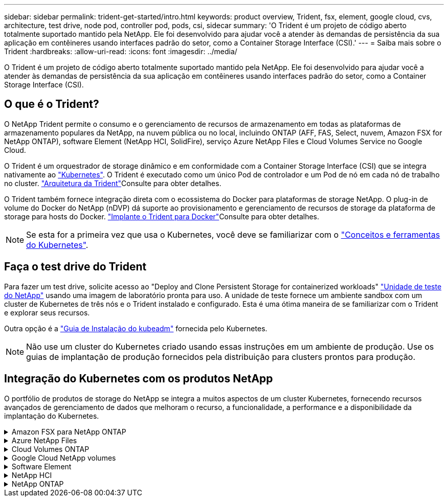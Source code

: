---
sidebar: sidebar 
permalink: trident-get-started/intro.html 
keywords: product overview, Trident, fsx, element, google cloud, cvs, architecture, test drive, node pod, controller pod, pods, csi, sidecar 
summary: 'O Trident é um projeto de código aberto totalmente suportado mantido pela NetApp. Ele foi desenvolvido para ajudar você a atender às demandas de persistência da sua aplicação em contêineres usando interfaces padrão do setor, como a Container Storage Interface (CSI).' 
---
= Saiba mais sobre o Trident
:hardbreaks:
:allow-uri-read: 
:icons: font
:imagesdir: ../media/


[role="lead"]
O Trident é um projeto de código aberto totalmente suportado mantido pela NetApp. Ele foi desenvolvido para ajudar você a atender às demandas de persistência da sua aplicação em contêineres usando interfaces padrão do setor, como a Container Storage Interface (CSI).



== O que é o Trident?

O NetApp Trident permite o consumo e o gerenciamento de recursos de armazenamento em todas as plataformas de armazenamento populares da NetApp, na nuvem pública ou no local, incluindo ONTAP (AFF, FAS, Select, nuvem, Amazon FSX for NetApp ONTAP), software Element (NetApp HCI, SolidFire), serviço Azure NetApp Files e Cloud Volumes Service no Google Cloud.

O Trident é um orquestrador de storage dinâmico e em conformidade com a Container Storage Interface (CSI) que se integra nativamente ao link:https://kubernetes.io/["Kubernetes"^]. O Trident é executado como um único Pod de controlador e um Pod de nó em cada nó de trabalho no cluster. link:../trident-get-started/architecture.html["Arquitetura da Trident"]Consulte para obter detalhes.

O Trident também fornece integração direta com o ecossistema do Docker para plataformas de storage NetApp. O plug-in de volume do Docker do NetApp (nDVP) dá suporte ao provisionamento e gerenciamento de recursos de storage da plataforma de storage para hosts do Docker. link:../trident-docker/deploy-docker.html["Implante o Trident para Docker"]Consulte para obter detalhes.


NOTE: Se esta for a primeira vez que usa o Kubernetes, você deve se familiarizar com o link:https://kubernetes.io/docs/home/["Conceitos e ferramentas do Kubernetes"^].



== Faça o test drive do Trident

Para fazer um test drive, solicite acesso ao "Deploy and Clone Persistent Storage for containerized workloads" link:https://www.netapp.com/us/try-and-buy/test-drive/index.aspx["Unidade de teste do NetApp"^] usando uma imagem de laboratório pronta para uso. A unidade de teste fornece um ambiente sandbox com um cluster de Kubernetes de três nós e o Trident instalado e configurado. Esta é uma ótima maneira de se familiarizar com o Trident e explorar seus recursos.

Outra opção é a link:https://kubernetes.io/docs/setup/independent/install-kubeadm/["Guia de Instalação do kubeadm"] fornecida pelo Kubernetes.


NOTE: Não use um cluster do Kubernetes criado usando essas instruções em um ambiente de produção. Use os guias de implantação de produção fornecidos pela distribuição para clusters prontos para produção.



== Integração do Kubernetes com os produtos NetApp

O portfólio de produtos de storage do NetApp se integra a muitos aspectos de um cluster Kubernetes, fornecendo recursos avançados de gerenciamento de dados que melhoram o recurso, a funcionalidade, a performance e a disponibilidade da implantação do Kubernetes.

.Amazon FSX para NetApp ONTAP
[%collapsible]
====
link:https://www.netapp.com/aws/fsx-ontap/["Amazon FSX para NetApp ONTAP"^] É um serviço AWS totalmente gerenciado que permite iniciar e executar sistemas de arquivos equipados com o sistema operacional de storage NetApp ONTAP.

====
.Azure NetApp Files
[%collapsible]
====
https://www.netapp.com/azure/azure-netapp-files/["Azure NetApp Files"^] É um serviço de compartilhamento de arquivos do Azure de nível empresarial, desenvolvido pela NetApp. É possível executar os workloads mais exigentes baseados em arquivos no Azure de forma nativa, com a performance e o gerenciamento de rich data que você espera do NetApp.

====
.Cloud Volumes ONTAP
[%collapsible]
====
link:https://www.netapp.com/cloud-services/cloud-volumes-ontap/["Cloud Volumes ONTAP"^] É um dispositivo de storage somente de software que executa o software de gerenciamento de dados ONTAP na nuvem.

====
.Google Cloud NetApp volumes
[%collapsible]
====
link:https://bluexp.netapp.com/google-cloud-netapp-volumes?utm_source=GitHub&utm_campaign=Trident["Google Cloud NetApp volumes"^] O Google Cloud é um serviço de storage de arquivos totalmente gerenciado que oferece storage de arquivos de nível empresarial e de alta performance.

====
.Software Element
[%collapsible]
====
https://www.netapp.com/data-management/element-software/["Elemento"^] permite que o administrador de storage consolide workloads garantindo a performance e possibilitando um espaço físico do storage simplificado e otimizado.

====
.NetApp HCI
[%collapsible]
====
link:https://docs.netapp.com/us-en/hci/docs/concept_hci_product_overview.html["NetApp HCI"^] simplifica o gerenciamento e a escala do data center automatizando tarefas de rotina e permitindo que os administradores de infraestrutura se concentrem em funções mais importantes.

O Trident pode provisionar e gerenciar dispositivos de storage para aplicações em contêiner diretamente na plataforma de storage subjacente da NetApp HCI.

====
.NetApp ONTAP
[%collapsible]
====
link:https://docs.netapp.com/us-en/ontap/index.html["NetApp ONTAP"^] É o sistema operacional de storage unificado multiprotocolo da NetApp que oferece recursos avançados de gerenciamento de dados para qualquer aplicação.

Os sistemas ONTAP têm configurações all-flash, híbridas ou totalmente HDD e oferecem muitos modelos de implantação diferentes, incluindo hardware projetado (FAS e AFF), white-box (ONTAP Select) e somente para nuvem (Cloud Volumes ONTAP). O Trident oferece suporte a esses modelos de implantação do ONTAP.

====